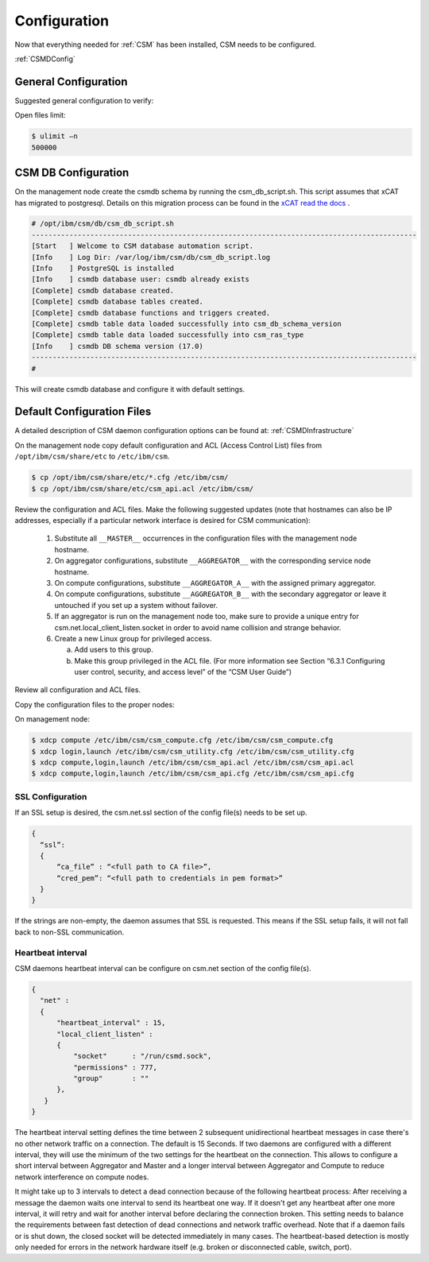 .. _CSM_INSTALLATION_AND_CONFIGURATION_configuration:

Configuration
=============

Now that everything needed for :ref:`CSM` has been installed, CSM needs to be configured.

:ref:`CSMDConfig`

General Configuration
---------------------

Suggested general configuration to verify:

Open files limit:

.. code-block:: bash

  $ ulimit –n
  500000

CSM DB Configuration
--------------------

On the management node create the csmdb schema by running the csm_db_script.sh. This script assumes that xCAT has migrated to postgresql. Details on this migration process can be found in the `xCAT read the docs <https://xcat-docs.readthedocs.io/en/stable/advanced/hierarchy/databases/postgres_configure.html>`_ .

.. code-block:: bash

  
  # /opt/ibm/csm/db/csm_db_script.sh
  --------------------------------------------------------------------------------------------
  [Start   ] Welcome to CSM database automation script.
  [Info    ] Log Dir: /var/log/ibm/csm/db/csm_db_script.log
  [Info    ] PostgreSQL is installed
  [Info    ] csmdb database user: csmdb already exists
  [Complete] csmdb database created.
  [Complete] csmdb database tables created.
  [Complete] csmdb database functions and triggers created.
  [Complete] csmdb table data loaded successfully into csm_db_schema_version
  [Complete] csmdb table data loaded successfully into csm_ras_type
  [Info    ] csmdb DB schema version (17.0)
  --------------------------------------------------------------------------------------------
  # 

This will create csmdb database and configure it with default settings. 

Default Configuration Files
---------------------------

A detailed description of CSM daemon configuration options can be found at: :ref:`CSMDInfrastructure`

On the management node copy default configuration and ACL (Access Control List) files from ``/opt/ibm/csm/share/etc`` to ``/etc/ibm/csm``.

.. code-block:: bash

  $ cp /opt/ibm/csm/share/etc/*.cfg /etc/ibm/csm/
  $ cp /opt/ibm/csm/share/etc/csm_api.acl /etc/ibm/csm/

Review the configuration and ACL files. Make the following suggested updates (note that hostnames can also be IP addresses, especially if a particular network interface is desired for CSM communication):

  #. Substitute all ``__MASTER__`` occurrences in the configuration files with the management node hostname.
  #. On aggregator configurations, substitute ``__AGGREGATOR__`` with the corresponding service node hostname.
  #. On compute configurations, substitute ``__AGGREGATOR_A__`` with the assigned primary aggregator.
  #. On compute configurations, substitute ``__AGGREGATOR_B__`` with the secondary aggregator or leave it untouched if you set up a system without failover.
  #. If an aggregator is run on the management node too, make sure to provide a unique entry for csm.net.local_client_listen.socket in order to avoid name collision and   strange behavior.
  #. Create a new Linux group for privileged access.

     a. Add users to this group.
     b. Make this group privileged in the ACL file. (For more information see Section “6.3.1 Configuring user control, security, and access level” of the “CSM User Guide”)

Review all configuration and ACL files.

Copy the configuration files to the proper nodes:

On management node:

.. code-block:: bash

  $ xdcp compute /etc/ibm/csm/csm_compute.cfg /etc/ibm/csm/csm_compute.cfg
  $ xdcp login,launch /etc/ibm/csm/csm_utility.cfg /etc/ibm/csm/csm_utility.cfg
  $ xdcp compute,login,launch /etc/ibm/csm/csm_api.acl /etc/ibm/csm/csm_api.acl
  $ xdcp compute,login,launch /etc/ibm/csm/csm_api.cfg /etc/ibm/csm/csm_api.cfg

SSL Configuration
~~~~~~~~~~~~~~~~~

If an SSL setup is desired, the csm.net.ssl section of the config file(s) needs to be set up. 

.. code-block:: json

  {
    “ssl”:
    {
        “ca_file” : “<full path to CA file>”,
        “cred_pem”: “<full path to credentials in pem format>”
    }
  }

If the strings are non-empty, the daemon assumes that SSL is requested. This means if the SSL setup fails, it will not fall back to non-SSL communication.

Heartbeat interval
~~~~~~~~~~~~~~~~~~

CSM daemons heartbeat interval can be configure on csm.net section of the config file(s). 

.. code-block:: json

  {
    "net" :
    {
        "heartbeat_interval" : 15,
        "local_client_listen" :
        {
            "socket"      : "/run/csmd.sock",
            "permissions" : 777,
            "group"       : ""
        },
     }
  }

The heartbeat interval setting defines the time between 2 subsequent unidirectional heartbeat messages in case there's no other network traffic on a connection. The default is 15 Seconds. If two daemons are configured with a different interval, they will use the minimum of the two settings for the heartbeat on the connection. This allows to configure a short interval between Aggregator and Master and a longer interval between Aggregator and Compute to reduce network interference on compute nodes.

It might take up to 3 intervals to detect a dead connection because of the following heartbeat process: After receiving a message the daemon waits one interval to send its heartbeat one way. If it doesn't get any heartbeat after one more interval, it will retry and wait for another interval before declaring the connection broken. This setting needs to balance the requirements between fast detection of dead connections and network traffic overhead. Note that if a daemon fails or is shut down, the closed socket will be detected immediately in many cases. The heartbeat-based detection is mostly only needed for errors in the network hardware itself (e.g. broken or disconnected cable, switch, port).


















